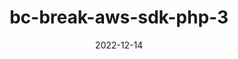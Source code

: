:PROPERTIES:
:ID:       5237E27E-BCCE-42D6-8E02-1B5EE1E89B48
:mtime:    20221214165056
:ctime:    20221214165044
:END:

#+TITLE: bc-break-aws-sdk-php-3
#+DESCRIPTION: description
#+DATE: 2022-12-14
#+HUGO_BASE_DIR: ../../
#+HUGO_SECTION: posts/fleeting
#+HUGO_TAGS: fleeting
#+STARTUP: content
#+STARTUP: nohideblocks
